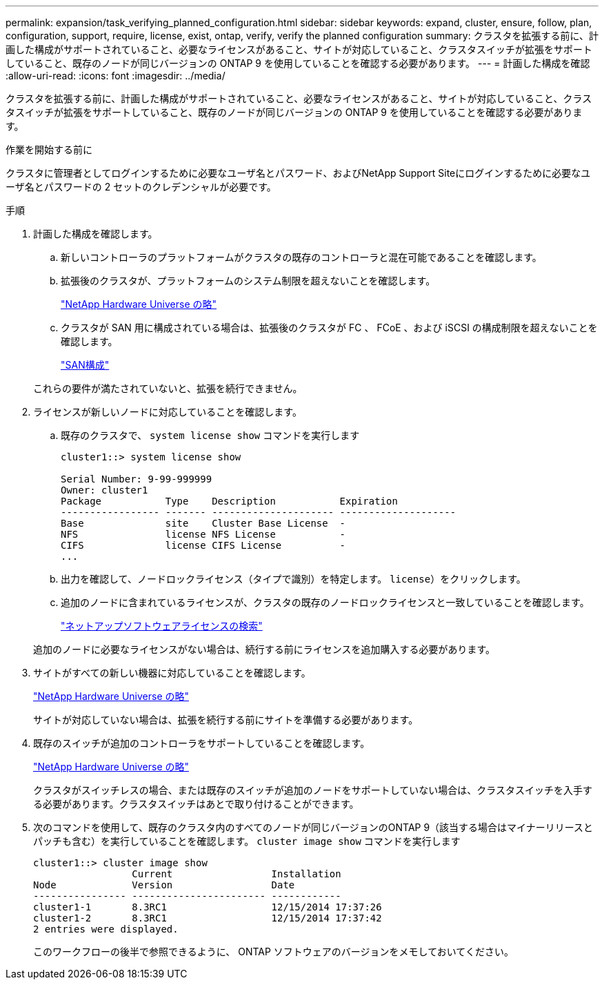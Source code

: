 ---
permalink: expansion/task_verifying_planned_configuration.html 
sidebar: sidebar 
keywords: expand, cluster, ensure, follow, plan, configuration, support, require, license, exist, ontap, verify, verify the planned configuration 
summary: クラスタを拡張する前に、計画した構成がサポートされていること、必要なライセンスがあること、サイトが対応していること、クラスタスイッチが拡張をサポートしていること、既存のノードが同じバージョンの ONTAP 9 を使用していることを確認する必要があります。 
---
= 計画した構成を確認
:allow-uri-read: 
:icons: font
:imagesdir: ../media/


[role="lead"]
クラスタを拡張する前に、計画した構成がサポートされていること、必要なライセンスがあること、サイトが対応していること、クラスタスイッチが拡張をサポートしていること、既存のノードが同じバージョンの ONTAP 9 を使用していることを確認する必要があります。

.作業を開始する前に
クラスタに管理者としてログインするために必要なユーザ名とパスワード、およびNetApp Support Siteにログインするために必要なユーザ名とパスワードの 2 セットのクレデンシャルが必要です。

.手順
. 計画した構成を確認します。
+
.. 新しいコントローラのプラットフォームがクラスタの既存のコントローラと混在可能であることを確認します。
.. 拡張後のクラスタが、プラットフォームのシステム制限を超えないことを確認します。
+
https://hwu.netapp.com["NetApp Hardware Universe の略"^]

.. クラスタが SAN 用に構成されている場合は、拡張後のクラスタが FC 、 FCoE 、および iSCSI の構成制限を超えないことを確認します。
+
https://docs.netapp.com/us-en/ontap/san-config/index.html["SAN構成"^]



+
これらの要件が満たされていないと、拡張を続行できません。

. ライセンスが新しいノードに対応していることを確認します。
+
.. 既存のクラスタで、 `system license show` コマンドを実行します
+
[listing]
----
cluster1::> system license show

Serial Number: 9-99-999999
Owner: cluster1
Package           Type    Description           Expiration
----------------- ------- --------------------- --------------------
Base              site    Cluster Base License  -
NFS               license NFS License           -
CIFS              license CIFS License          -
...
----
.. 出力を確認して、ノードロックライセンス（タイプで識別）を特定します。 `license`）をクリックします。
.. 追加のノードに含まれているライセンスが、クラスタの既存のノードロックライセンスと一致していることを確認します。
+
http://mysupport.netapp.com/licenses["ネットアップソフトウェアライセンスの検索"^]



+
追加のノードに必要なライセンスがない場合は、続行する前にライセンスを追加購入する必要があります。

. サイトがすべての新しい機器に対応していることを確認します。
+
https://hwu.netapp.com["NetApp Hardware Universe の略"^]

+
サイトが対応していない場合は、拡張を続行する前にサイトを準備する必要があります。

. 既存のスイッチが追加のコントローラをサポートしていることを確認します。
+
https://hwu.netapp.com["NetApp Hardware Universe の略"^]

+
クラスタがスイッチレスの場合、または既存のスイッチが追加のノードをサポートしていない場合は、クラスタスイッチを入手する必要があります。クラスタスイッチはあとで取り付けることができます。

. 次のコマンドを使用して、既存のクラスタ内のすべてのノードが同じバージョンのONTAP 9（該当する場合はマイナーリリースとパッチも含む）を実行していることを確認します。 `cluster image show` コマンドを実行します
+
[listing]
----
cluster1::> cluster image show
                 Current                 Installation
Node             Version                 Date
---------------- ----------------------- ------------
cluster1-1       8.3RC1                  12/15/2014 17:37:26
cluster1-2       8.3RC1                  12/15/2014 17:37:42
2 entries were displayed.
----
+
このワークフローの後半で参照できるように、 ONTAP ソフトウェアのバージョンをメモしておいてください。


